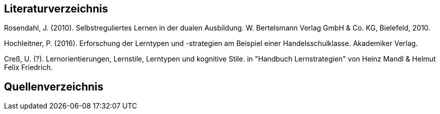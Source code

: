 == Literaturverzeichnis

Rosendahl, J. (2010). Selbstreguliertes Lernen in der dualen Ausbildung. W. Bertelsmann Verlag GmbH & Co. KG, Bielefeld, 2010.

Hochleitner, P. (2016). Erforschung der Lerntypen und -strategien am Beispiel einer Handelsschulklasse. Akademiker Verlag.

Creß, U. (?). Lernorientierungen, Lernstile, Lerntypen und kognitive Stile. in "Handbuch Lernstrategien" von Heinz Mandl & Helmut Felix Friedrich.


== Quellenverzeichnis




